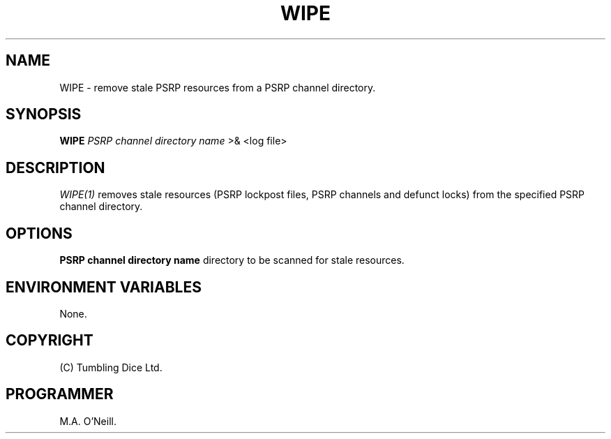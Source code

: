 .TH WIPE 1 "11 January 2008" "PUPSP3 Scripts" "PUPSP3 Scripts"

.SH NAME
WIPE \- remove stale PSRP resources from a PSRP channel directory. 
.br

.SH SYNOPSIS
.B WIPE 
.I PSRP channel directory name 
>& <log file>
.br

.SH DESCRIPTION
.I WIPE(1)
removes stale resources (PSRP lockpost files, PSRP channels and defunct locks) from the specified
PSRP channel directory.
.br


.SH OPTIONS
.B PSRP channel directory name
directory to be scanned for stale resources.
.br

.SH ENVIRONMENT VARIABLES
None.
.br

.SH COPYRIGHT
(C) Tumbling Dice Ltd.
.br

.SH PROGRAMMER
M.A. O'Neill.
.br
